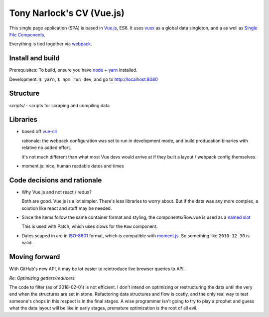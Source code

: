 Tony Narlock's CV (Vue.js)
==========================

This single page application (SPA) is based in `Vue.js`_, ES6. It uses `vuex`_
as a global data singleton, and a as well as `Single File Components
<https://vuejs.org/v2/guide/single-file-components.html>`__.

Everything is tied together via `webpack <https://webpack.js.org/>`__.

Install and build
-----------------

Prerequisites: To build, ensure you have `node`_ + `yarn`_ installed.

Development: ``$ yarn``, ``$ npm run dev``, and go to http://localhost:8080

Structure
---------

*scripts/* - scripts for scraping and compiling data

Libraries
---------

- based off `vue-cli`_

  rationale: the webpack configuration was set to run in development mode,
  and build producation binaries with relative no added effort.

  it's not much different than what most Vue devs would arrive at if they
  built a layout / webpack config themselves.

- moment.js: nice, human readable dates and times

.. _vue-cli: https://github.com/vuejs/vue-cli

Code decisions and rationale
----------------------------

- Why Vue.js and not react / redux?

  Both are good. Vue.js is a lot simpler. There's less libraries to worry
  about. But if the data was any more complex, a solution like react and
  stuff may be needed.

- Since the items follow the same container format and styling,
  the components/Row.vue is used as a `named slot
  <https://vuejs.org/v2/guide/components.html#Named-Slots>`_

  This is used with Patch, which uses slows for the ``Row`` component.

- Dates scaped in are in `ISO-8601`_ format, which is compatible
  with `moment.js`_. So something like ``2010-12-30`` is valid.

Moving forward
--------------

With GitHub's new API, it may be lot easier to reintroduce live browser
queries to API.

*Re: Optimizing getters/reducers*

The code to filter (as of 2018-02-01) is not efficient. I don't intend on
optimizing or restructuring the data until the very end when the
structures are set in stone. Refactoring data structures and flow is costly, and the only
real way to test someone's chops in this respect is in the final stages.
A wise programmer isn't going to try to play a prophet and guess what the
data layout will be like in early stages, premature optimization is the
root of all evil.

.. _Vue.js: https://vuejs.org/
.. _vuex: https://vuex.vuejs.org/en/
.. _node: https://nodejs.org/en/
.. _yarn: https://yarnpkg.com/en/
.. _moment.js: http://momentjs.com/
.. _ISO-8601: https://en.wikipedia.org/wiki/ISO_8601
